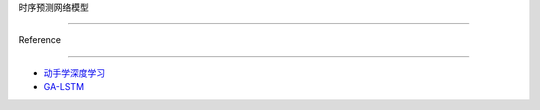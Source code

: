 时序预测网络模型
================

Reference
---------

-  `动手学深度学习 <https://zh.d2l.ai/>`__

-  `GA-LSTM <https://github.com/anmoltigga/GA-LSTM>`__
